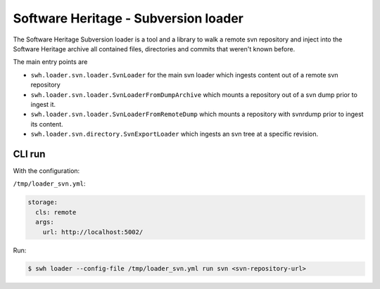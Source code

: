 Software Heritage - Subversion loader |build status|
====================================================

.. |build status| image:: https://jenkins.softwareheritage.org/job/DLDSVN/job/master/badge/icon
   :target: https://jenkins.softwareheritage.org/job/DLDSVN/job/master/

The Software Heritage Subversion loader is a tool and a library to walk a
remote svn repository and inject into the Software Heritage archive all
contained files, directories and commits that weren't known before.

The main entry points are

- ``swh.loader.svn.loader.SvnLoader`` for the main svn loader which ingests
  content out of a remote svn repository

- ``swh.loader.svn.loader.SvnLoaderFromDumpArchive`` which mounts a repository
  out of a svn dump prior to ingest it.

- ``swh.loader.svn.loader.SvnLoaderFromRemoteDump`` which mounts a repository
  with svnrdump prior to ingest its content.

- ``swh.loader.svn.directory.SvnExportLoader`` which ingests an svn tree at a
  specific revision.

CLI run
-------

With the configuration:

``/tmp/loader_svn.yml``:

.. code-block:: yaml

   storage:
     cls: remote
     args:
       url: http://localhost:5002/

Run:

.. code-block:: shell

   $ swh loader --config-file /tmp/loader_svn.yml run svn <svn-repository-url>
